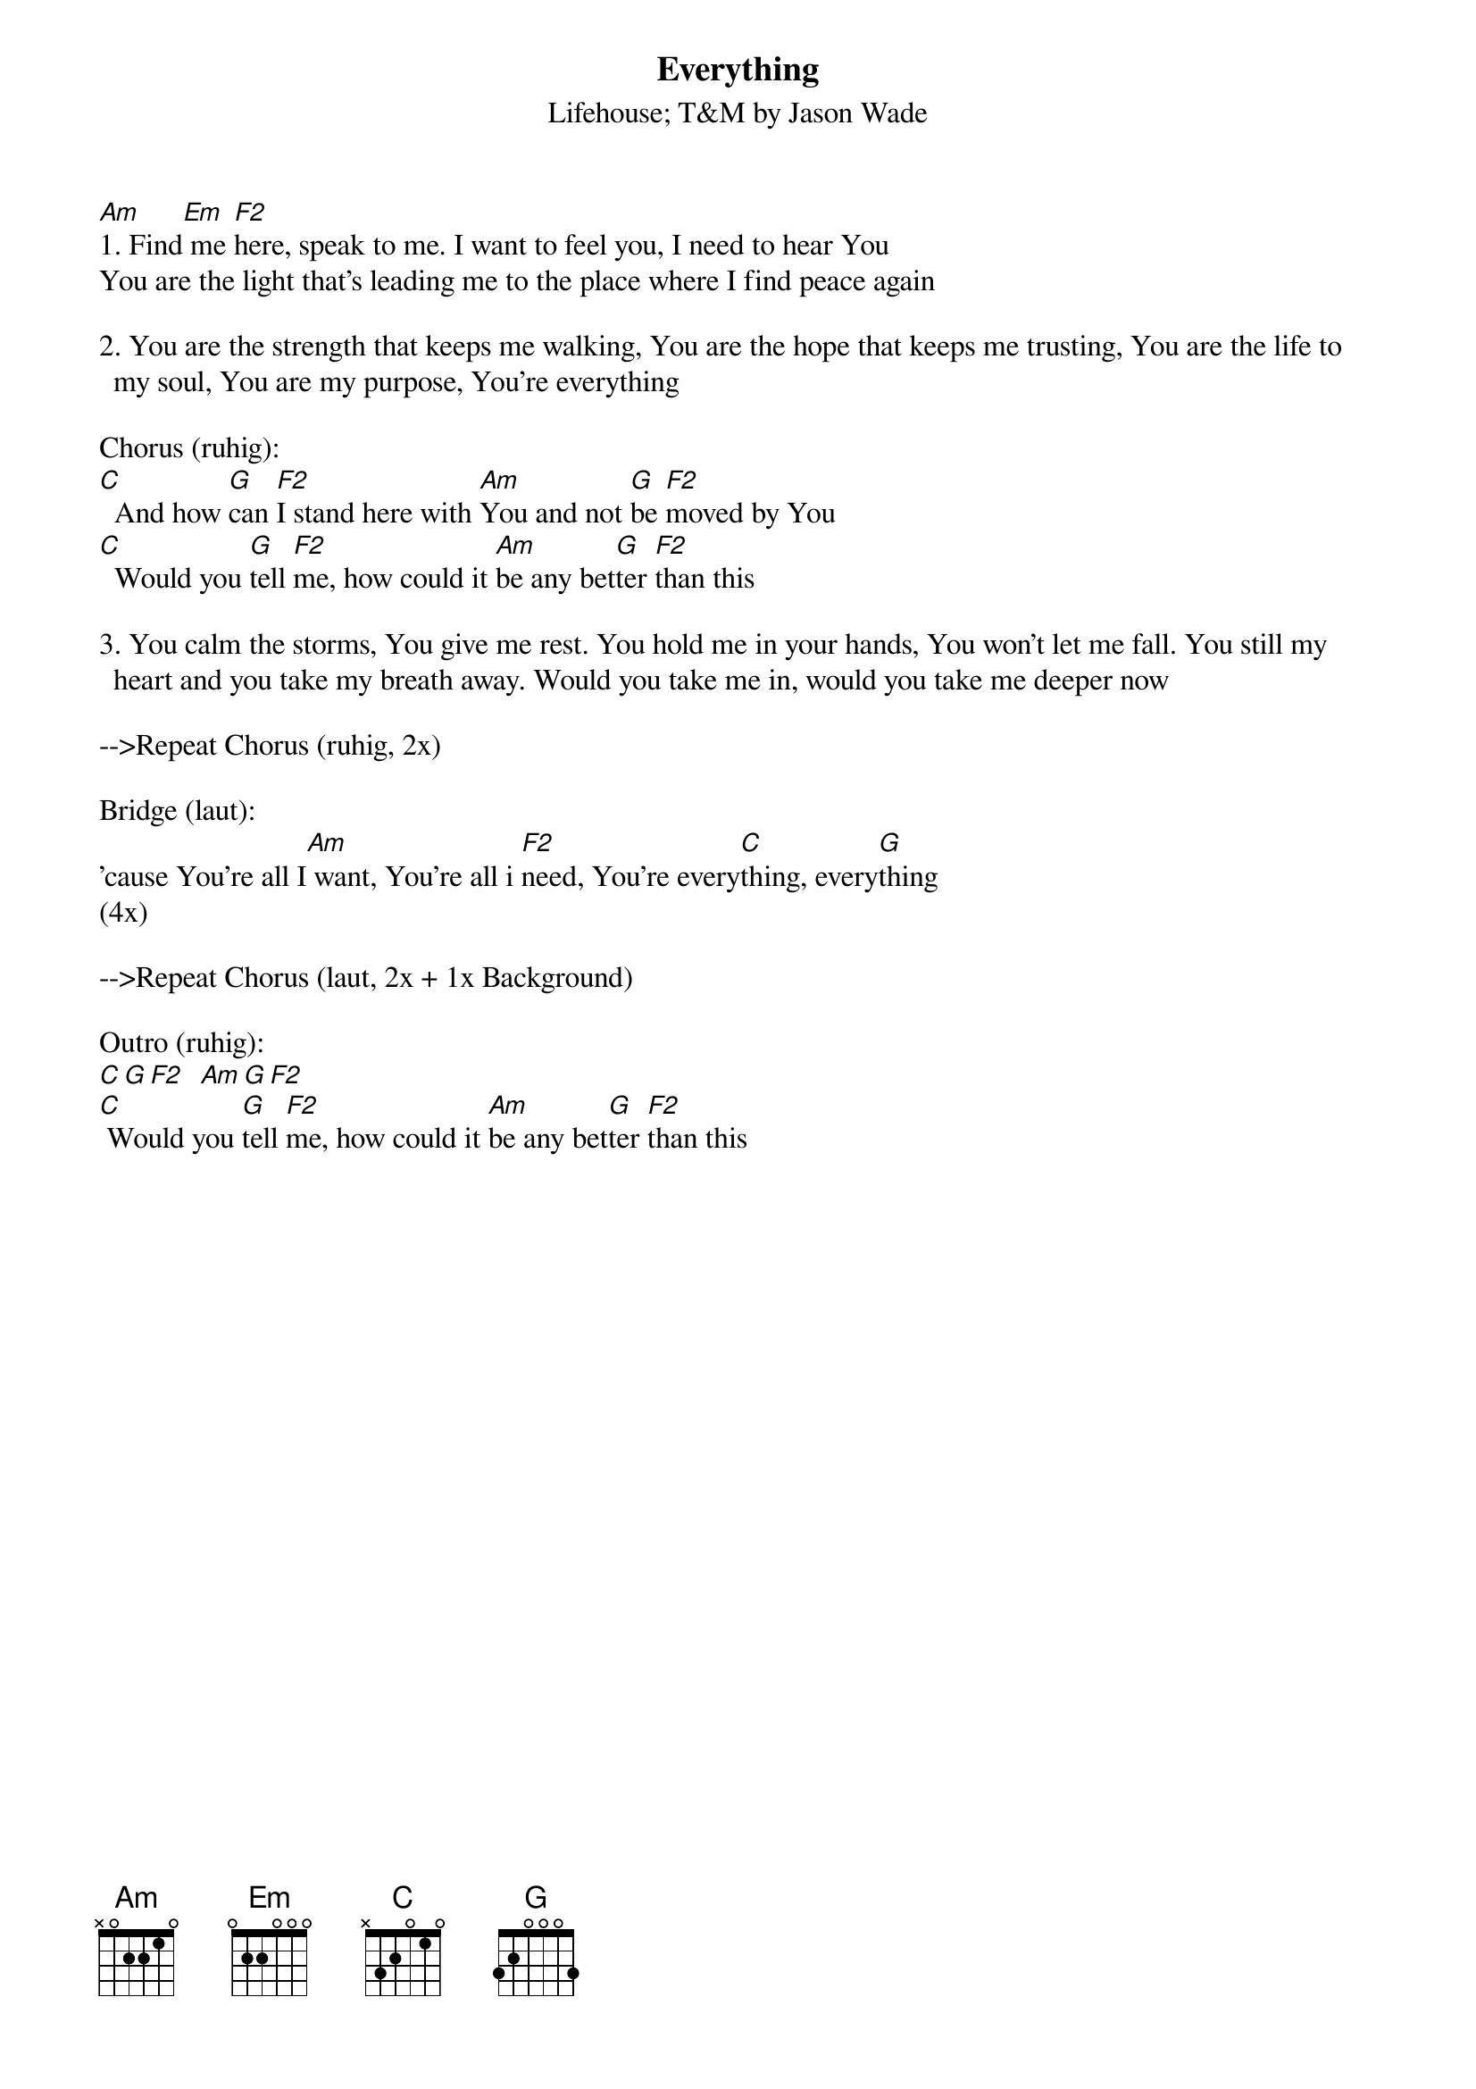{t: Everything}
{st: Lifehouse; T&M by Jason Wade}
{key: Am}
{keywords: Güte, Gott brauchen, Lob}

[Am]1. Find[Em] me [F2]here, speak to me. I want to feel you, I need to hear You
You are the light that’s leading me to the place where I find peace again

2. You are the strength that keeps me walking, You are the hope that keeps me trusting, You are the life to my soul, You are my purpose, You’re everything

Chorus (ruhig):
[C]  And how [G]can [F2]I stand here with [Am]You and not [G]be [F2]moved by You
[C]  Would you [G]tell [F2]me, how could it [Am]be any bet[G]ter [F2]than this

3. You calm the storms, You give me rest. You hold me in your hands, You won't let me fall. You still my heart and you take my breath away. Would you take me in, would you take me deeper now

-->Repeat Chorus (ruhig, 2x)

Bridge (laut):
’cause You're all I[Am] want, You’re all i [F2]need, You’re every[C]thing, every[G]thing
(4x)

-->Repeat Chorus (laut, 2x + 1x Background)

Outro (ruhig):
[C][G][F2]  [Am][G][F2]
[C] Would you [G]tell [F2]me, how could it [Am]be any bet[G]ter [F2]than this